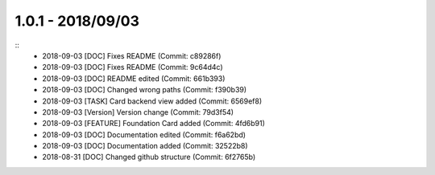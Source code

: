 1.0.1 - 2018/09/03
------------------

::
	* 2018-09-03 [DOC] Fixes README (Commit: c89286f)
	* 2018-09-03 [DOC] Fixes README (Commit: 9c64d4c)
	* 2018-09-03 [DOC] README edited (Commit: 661b393)
	* 2018-09-03 [DOC] Changed wrong paths (Commit: f390b39)
	* 2018-09-03 [TASK] Card backend view added (Commit: 6569ef8)
	* 2018-09-03 [Version] Version change (Commit: 79d3f54)
	* 2018-09-03 [FEATURE] Foundation Card added (Commit: 4fd6b91)
	* 2018-09-03 [DOC] Documentation edited (Commit: f6a62bd)
	* 2018-09-03 [DOC] Documentation added (Commit: 32522b8)
	* 2018-08-31 [DOC] Changed github structure (Commit: 6f2765b)